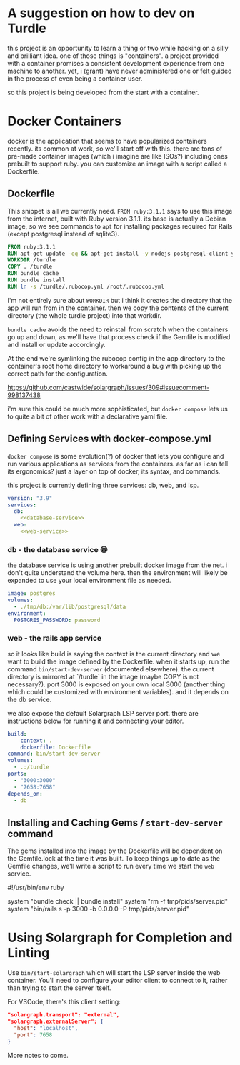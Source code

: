 * A suggestion on how to dev on Turdle

this project is an opportunity to learn a thing or two while hacking on
a silly and brilliant idea. one of those things is "containers". a project
provided with a container promises a consistent development experience
from one machine to another. yet, i (grant) have never administered one
or felt guided in the process of even being a container user.

so this project is being developed from the start with a container.

* Docker Containers

docker is the application that seems to have popularized containers recently.
its common at work, so we'll start off with this. there are tons of pre-made
container images (which i imagine are like ISOs?) including ones prebuilt to
support ruby. you can customize an image with a script called a Dockerfile.

** Dockerfile

This snippet is all we currently need. ~FROM ruby:3.1.1~ says to use this
image from the internet, built with Ruby version 3.1.1. its base is actually
a Debian image, so we see commands to ~apt~ for installing packages required
for Rails (except postgresql instead of sqlite3).

#+begin_src dockerfile :tangle Dockerfile
  FROM ruby:3.1.1
  RUN apt-get update -qq && apt-get install -y nodejs postgresql-client yarn
  WORKDIR /turdle
  COPY . /turdle
  RUN bundle cache
  RUN bundle install
  RUN ln -s /turdle/.rubocop.yml /root/.rubocop.yml
#+end_src

I'm not entirely sure about ~WORKDIR~ but i think it creates the directory
that the app will run from in the container. then we copy the contents of
the current directory (the whole turdle project) into that workdir.

~bundle cache~ avoids the need to reinstall from scratch when the containers
go up and down, as we'll have that process check if the Gemfile is modified
and install or update accordingly.

At the end we're symlinking the rubocop config in the app directory to the
container's root home directory to workaround a bug with picking up the
correct path for the configuration.

https://github.com/castwide/solargraph/issues/309#issuecomment-998137438

i'm sure this could be much more sophisticated, but ~docker compose~ lets
us to quite a bit of other work with a declarative yaml file.

** Defining Services with docker-compose.yml 

~docker compose~ is some evolution(?) of docker that lets you configure and run
various applications as services from the containers. as far as i can tell its
ergonomics? just a layer on top of docker, its syntax, and commands.

this project is currently defining three services: db, web, and lsp.

#+begin_src yaml :tangle docker-compose.yml :noweb yes
version: "3.9"
services:
  db:
    <<database-service>>
  web:
    <<web-service>>
#+end_src

*** db - the database service 😁

the database service is using another prebuilt docker image from the net.
i don't quite understand the volume here. then the environment will likely
be expanded to use your local environment file as needed.

#+name: database-service
#+begin_src yaml
    image: postgres
    volumes:
      - ./tmp/db:/var/lib/postgresql/data
    environment:
      POSTGRES_PASSWORD: password
#+end_src

*** web - the rails app service

so it looks like build is saying the context is the current directory and we
want to build the image defined by the Dockerfile. when it starts up, run the
command ~bin/start-dev-server~ (documented elsewhere). the current directory
is mirrored at `/turdle` in the image (maybe COPY is not necessary?). port
3000 is exposed on your own local 3000 (another thing which could be customized
with environment variables). and it depends on the db service.

we also expose the default Solargraph LSP server port. there are instructions
below for running it and connecting your editor.

#+name: web-service
#+begin_src yaml
    build:
        context: .
        dockerfile: Dockerfile
    command: bin/start-dev-server
    volumes:
      - .:/turdle
    ports:
      - "3000:3000"
      - "7658:7658"
    depends_on:
      - db
#+end_src

*** COMMENT lsp - the solargraph language server service

(seeming better to run it as an exec command in the web service)

this uses the same image as the web service. perhaps there's a better way to
do this, i don't quite grok it all yet. however this simply starts up the
solargraph server on its default port and binds it to the right ip for the
container->localhost network to function. and we expose the port.

#+name: lsp-service
#+begin_src yaml
    build:
        context: .
        dockerfile: Dockerfile
    command: bin/start-solargraph
    volumes:
      - .:/turdle
    ports:
      - "7658:7658"
#+end_src

** Installing and Caching Gems / ~start-dev-server~ command

The gems installed into the image by the Dockerfile will be dependent on the
Gemfile.lock at the time it was built. To keep things up to date as the Gemfile
changes, we'll write a script to run every time we start the ~web~ service.

#+begin_example ruby :tangle bin/start-dev-server
  #!/usr/bin/env ruby

  system "bundle check || bundle install"
  system "rm -f tmp/pids/server.pid"
  system "bin/rails s -p 3000 -b 0.0.0.0 -P tmp/pids/server.pid"
#+end_example

* Using Solargraph for Completion and Linting

Use ~bin/start-solargraph~ which will start the LSP server inside the web
container. You'll need to configure your editor client to connect to it, rather
than trying to start the server itself.

For VSCode, there's this client setting:

#+begin_src json
  "solargraph.transport": "external",
  "solargraph.externalServer": {
    "host": "localhost",
    "port": 7658
  }
#+end_src

More notes to come.
